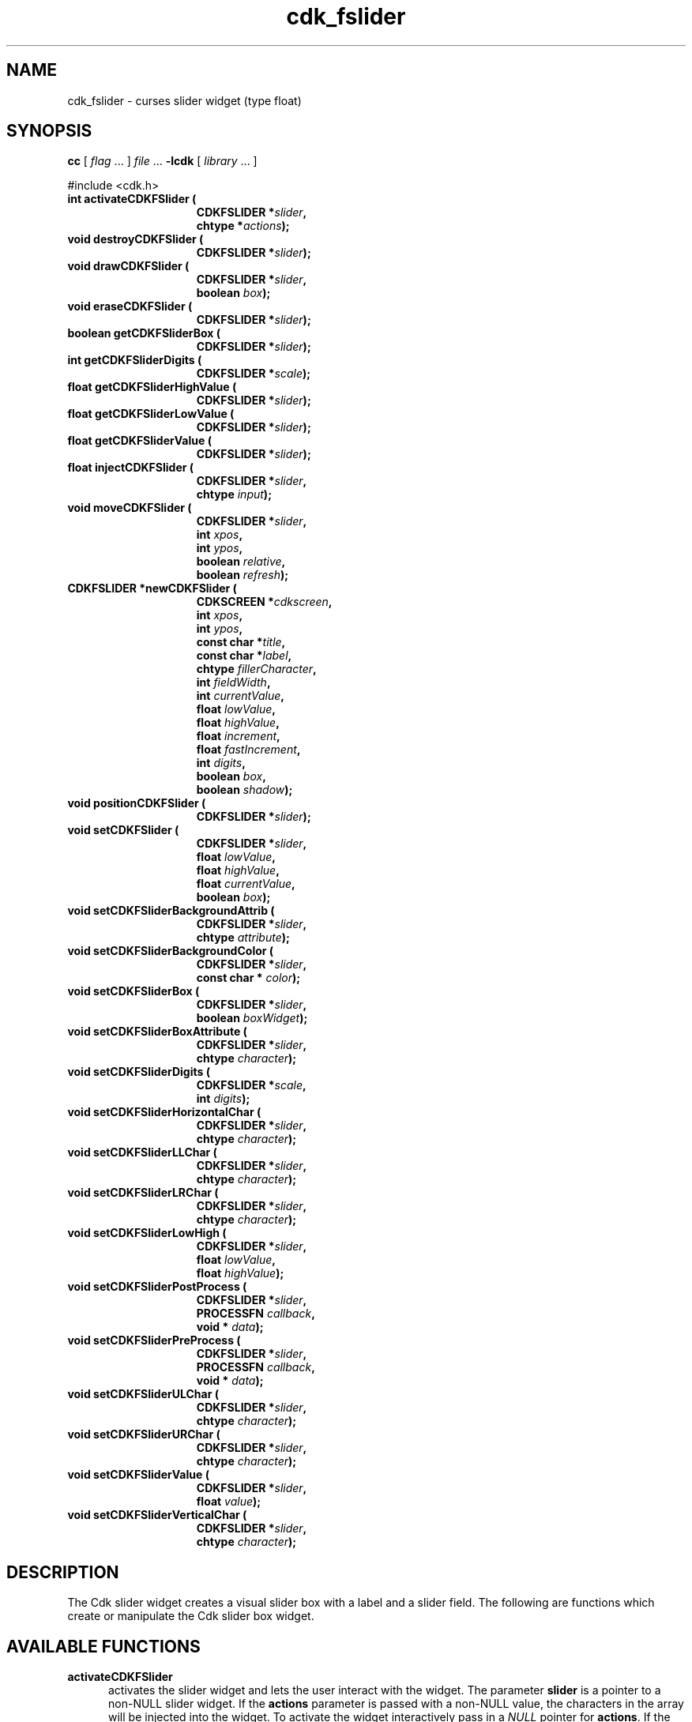 '\" t
.\" $Id: gen-slider.3,v 1.6 2012/03/22 08:39:04 tom Exp $"
.de XX
..
.TH cdk_fslider 3
.SH NAME
.XX activateCDKFSlider
.XX destroyCDKFSlider
.XX drawCDKFSlider
.XX eraseCDKFSlider
.XX getCDKFSliderBox
.XX getCDKFSliderDigits
.XX getCDKFSliderHighValue
.XX getCDKFSliderLowValue
.XX getCDKFSliderValue
.XX injectCDKFSlider
.XX moveCDKFSlider
.XX newCDKFSlider
.XX positionCDKFSlider
.XX setCDKFSlider
.XX setCDKFSliderBackgroundAttrib
.XX setCDKFSliderBackgroundColor
.XX setCDKFSliderBox
.XX setCDKFSliderBoxAttribute
.XX setCDKFSliderDigits
.XX setCDKFSliderHorizontalChar
.XX setCDKFSliderLLChar
.XX setCDKFSliderLRChar
.XX setCDKFSliderLowHigh
.XX setCDKFSliderPostProcess
.XX setCDKFSliderPreProcess
.XX setCDKFSliderULChar
.XX setCDKFSliderURChar
.XX setCDKFSliderValue
.XX setCDKFSliderVerticalChar
cdk_fslider \- curses slider widget (type float)
.SH SYNOPSIS
.LP
.B cc
.RI "[ " "flag" " \|.\|.\|. ] " "file" " \|.\|.\|."
.B \-lcdk
.RI "[ " "library" " \|.\|.\|. ]"
.LP
#include <cdk.h>
.nf
.TP 15
.B "int activateCDKFSlider ("
.BI "CDKFSLIDER *" "slider",
.BI "chtype *" "actions");
.TP 15
.B "void destroyCDKFSlider ("
.BI "CDKFSLIDER *" "slider");
.TP 15
.B "void drawCDKFSlider ("
.BI "CDKFSLIDER *" "slider",
.BI "boolean " "box");
.TP 15
.B "void eraseCDKFSlider ("
.BI "CDKFSLIDER *" "slider");
.TP 15
.B "boolean getCDKFSliderBox ("
.BI "CDKFSLIDER *" "slider");
.TP 15
.B "int getCDKFSliderDigits ("
.BI "CDKFSLIDER *" "scale");
.TP 15
.B "float getCDKFSliderHighValue ("
.BI "CDKFSLIDER *" "slider");
.TP 15
.B "float getCDKFSliderLowValue ("
.BI "CDKFSLIDER *" "slider");
.TP 15
.B "float getCDKFSliderValue ("
.BI "CDKFSLIDER *" "slider");
.TP 15
.B "float injectCDKFSlider ("
.BI "CDKFSLIDER *" "slider",
.BI "chtype " "input");
.TP 15
.B "void moveCDKFSlider ("
.BI "CDKFSLIDER *" "slider",
.BI "int " "xpos",
.BI "int " "ypos",
.BI "boolean " "relative",
.BI "boolean " "refresh");
.TP 15
.B "CDKFSLIDER *newCDKFSlider ("
.BI "CDKSCREEN *" "cdkscreen",
.BI "int " "xpos",
.BI "int " "ypos",
.BI "const char *" "title",
.BI "const char *" "label",
.BI "chtype " "fillerCharacter",
.BI "int " "fieldWidth",
.BI "int " "currentValue",
.BI "float " "lowValue",
.BI "float " "highValue",
.BI "float " "increment",
.BI "float " "fastIncrement",
.BI "int " "digits",
.BI "boolean " "box",
.BI "boolean " "shadow");
.TP 15
.B "void positionCDKFSlider ("
.BI "CDKFSLIDER *" "slider");
.TP 15
.B "void setCDKFSlider ("
.BI "CDKFSLIDER *" "slider",
.BI "float " "lowValue",
.BI "float " "highValue",
.BI "float " "currentValue",
.BI "boolean " "box");
.TP 15
.B "void setCDKFSliderBackgroundAttrib ("
.BI "CDKFSLIDER *" "slider",
.BI "chtype " "attribute");
.TP 15
.B "void setCDKFSliderBackgroundColor ("
.BI "CDKFSLIDER *" "slider",
.BI "const char * " "color");
.TP 15
.B "void setCDKFSliderBox ("
.BI "CDKFSLIDER *" "slider",
.BI "boolean " "boxWidget");
.TP 15
.B "void setCDKFSliderBoxAttribute ("
.BI "CDKFSLIDER *" "slider",
.BI "chtype " "character");
.TP 15
.B "void setCDKFSliderDigits ("
.BI "CDKFSLIDER *" "scale",
.BI "int " "digits");
.TP 15
.B "void setCDKFSliderHorizontalChar ("
.BI "CDKFSLIDER *" "slider",
.BI "chtype " "character");
.TP 15
.B "void setCDKFSliderLLChar ("
.BI "CDKFSLIDER *" "slider",
.BI "chtype " "character");
.TP 15
.B "void setCDKFSliderLRChar ("
.BI "CDKFSLIDER *" "slider",
.BI "chtype " "character");
.TP 15
.B "void setCDKFSliderLowHigh ("
.BI "CDKFSLIDER *" "slider",
.BI "float " "lowValue",
.BI "float " "highValue");
.TP 15
.B "void setCDKFSliderPostProcess ("
.BI "CDKFSLIDER *" "slider",
.BI "PROCESSFN " "callback",
.BI "void * " "data");
.TP 15
.B "void setCDKFSliderPreProcess ("
.BI "CDKFSLIDER *" "slider",
.BI "PROCESSFN " "callback",
.BI "void * " "data");
.TP 15
.B "void setCDKFSliderULChar ("
.BI "CDKFSLIDER *" "slider",
.BI "chtype " "character");
.TP 15
.B "void setCDKFSliderURChar ("
.BI "CDKFSLIDER *" "slider",
.BI "chtype " "character");
.TP 15
.B "void setCDKFSliderValue ("
.BI "CDKFSLIDER *" "slider",
.BI "float " "value");
.TP 15
.B "void setCDKFSliderVerticalChar ("
.BI "CDKFSLIDER *" "slider",
.BI "chtype " "character");
.fi
.SH DESCRIPTION
The Cdk slider widget creates a visual slider box with a label and a slider field.
The following are functions which create or manipulate the Cdk slider
box widget.
.SH AVAILABLE FUNCTIONS
.TP 5
.B activateCDKFSlider
activates the slider widget and lets the user interact with the widget.
The parameter \fBslider\fR is a pointer to a non-NULL slider widget.
If the \fBactions\fR parameter is passed with a non-NULL value, the characters
in the array will be injected into the widget.
To activate the widget
interactively pass in a \fINULL\fR pointer for \fBactions\fR.
If the character entered
into this widget is \fIRETURN\fR or \fITAB\fR then this function will return a
value from the low value to the high value.
It will also set the widget data \fIexitType\fR to \fIvNORMAL\fR.
If the character entered into this
widget was \fIESCAPE\fR then the widget returns
the unknownFloat value (see the cdk_objs.h header file).
The widget data \fIexitType\fR is set to \fIvESCAPE_HIT\fR.
.TP 5
.B destroyCDKFSlider
removes the widget from the screen and frees memory the object used.
.TP 5
.B drawCDKFSlider
draws the slider widget on the screen.
If the \fBbox\fR option is true, the widget is drawn with a box.
.TP 5
.B eraseCDKFSlider
removes the widget from the screen.
This does \fINOT\fR destroy the widget.
.TP 5
.B getCDKFSliderBox
returns true if the widget will be drawn with a box around it.
.TP 5
.B getCDKFSliderDigits
returns the number of digits shown after the decimal point for the box value.
.TP 5
.B getCDKFSliderHighValue
returns the high value of the slider widget.
.TP 5
.B getCDKFSliderLowValue
returns the low value of the slider widget.
.TP 5
.B getCDKFSliderValue
returns the current value of the widget.
.TP 5
.B injectCDKFSlider
injects a single character into the widget.
The parameter \fBslider\fR is a pointer to a non-NULL slider widget.
The parameter \fBcharacter\fR is the character to inject into the widget.
The return value and side-effect (setting the widget data \fIexitType\fP)
depend upon the injected character:
.RS
.TP
\fIRETURN\fP or \fITAB\fR
the function returns
a value ranging from the slider's low value to the slider's high value.
The widget data \fIexitType\fR is set to \fIvNORMAL\fR.
.TP
\fIESCAPE\fP
the function returns
the unknownFloat value (see the cdk_objs.h header file).
The widget data \fIexitType\fR is set to \fIvESCAPE_HIT\fR.
.TP
Otherwise
unless modified by preprocessing, postprocessing or key bindings,
the function returns
the unknownFloat value (see the cdk_objs.h header file).
The widget data \fIexitType\fR is set to \fIvEARLY_EXIT\fR.
.RE
.TP 5
.B moveCDKFSlider
moves the given widget to the given position.
The parameters \fBxpos\fR and \fBypos\fR are the new position of the widget.
The parameter \fBxpos\fR may be an integer or one of the pre-defined values
\fITOP\fR, \fIBOTTOM\fR, and \fICENTER\fR.
The parameter \fBypos\fR may be an integer or one of the pre-defined values \fILEFT\fR,
\fIRIGHT\fR, and \fICENTER\fR.
The parameter \fBrelative\fR states whether
the \fBxpos\fR/\fBypos\fR pair is a relative move or an absolute move.
For example, if \fBxpos\fR = 1 and \fBypos\fR = 2 and \fBrelative\fR = \fBTRUE\fR,
then the widget would move one row down and two columns right.
If the value of \fBrelative\fR was \fBFALSE\fR then the widget would move to the position (1,2).
Do not use the values \fITOP\fR, \fIBOTTOM\fR, \fILEFT\fR,
\fIRIGHT\fR, or \fICENTER\fR when \fBrelative\fR = \fITRUE\fR.
(weird things may happen).
The final parameter \fBrefresh\fR is a boolean value which
states whether the widget will get refreshed after the move.
.TP 5
.B newCDKFSlider
function creates a slider widget and returns a pointer to it..
Parameters:
.RS
.TP 5
\fBscreen\fR
is the screen you wish this widget to be placed in.
.TP 5
\fBxpos\fR
controls the placement of the object along the horizontal axis.
It may be an integer or one of the pre-defined values
\fILEFT\fR, \fIRIGHT\fR, and \fICENTER\fR.
.TP 5
\fBypos\fR
controls the placement of the object along the vertical axis.
It may be an integer or one of the pre-defined values
\fITOP\fR, \fIBOTTOM\fR, and \fICENTER\fR.
.TP 5
\fBtitle\fR
is the string to display at the top of the widget.
The title can be more than one line; just provide a carriage return
character at the line break.
.TP 5
\fBlabel\fR
is the string to display in the label of the slider field.
.TP 5
\fBfillerCharacter\fR
is the character to be used to draw the slider bar in the field.
.TP 5
\fBfieldWidth\fR
controls the width of the widget.
If you provide a value
of zero the widget will be created with the full width of the screen.
If you provide a negative value, the widget will be created the full width
minus the value provided.
.TP 5
\fBcurrentValue\fR
is the value of the slider field when the widget is activated.
.TP 5
\fBlowValue\fR and
.TP 5
\fBhighValue\fR
are the low and high values of the widget respectively.
.TP 5
\fBincrement\fR
is the regular increment value
.TP 5
\fBfastIncrement\fR
is the accelerated increment value.
.TP 5
\fBbox\fR
is true if the widget should be drawn with a box around it.
.TP 5
\fBshadow\fR
turns the shadow on or off around this widget.
.RE
.IP
If the widget could not be created then a \fINULL\fR pointer is returned.
.TP 5
.B positionCDKFSlider
allows the user to move the widget around the screen via the cursor/keypad keys.
See \fBcdk_position (3)\fR for key bindings.
.TP 5
.B setCDKFSlider
lets the programmer modify certain elements of an existing slider widget.
The parameter names correspond to the same parameter
names listed in the \fInewCDKFSlider\fR function.
.TP 5
.B setCDKFSliderBackgroundAttrib
sets the background attribute of the widget.
The parameter \fBattribute\fR is a curses attribute, e.g., A_BOLD.
.TP 5
.B setCDKFSliderBackgroundColor
sets the background color of the widget.
The parameter \fBcolor\fR is in the format of the Cdk format strings.
See \fBcdk_display (3)\fR.
.TP 5
.B setCDKFSliderBox
sets whether the widget will be drawn with a box around it.
.TP 5
.B setCDKFSliderBoxAttribute
function sets the attribute of the box.
.TP 5
.B setCDKFSliderDigits
sets the number of digits shown after the decimal point for the box value.
.TP 5
.B setCDKFSliderHorizontalChar
sets the horizontal drawing character for the box to the given character.
.TP 5
.B setCDKFSliderLLChar
sets the lower left hand corner of the widget's box to the given character.
.TP 5
.B setCDKFSliderLRChar
sets the lower right hand corner of the widget's box to the given character.
.TP 5
.B setCDKFSliderLowHigh
sets the low and high values of the widget.
.TP 5
.B setCDKFSliderPostProcess
allows the user to have the widget call a function after the
key has been applied to the widget.
The parameter \fBfunction\fR is the callback function.
The parameter \fBdata\fR points to data passed to the callback function.
To learn more about post-processing see \fIcdk_process (3)\fR.
.TP 5
.B setCDKFSliderPreProcess
allows the user to have the widget call a function after a key
is hit and before the key is applied to the widget.
The parameter \fBfunction\fR is the callback function.
The parameter \fBdata\fR points to data passed to the callback function.
To learn more about pre-processing see \fIcdk_process (3)\fR.
.TP 5
.B setCDKFSliderULChar
sets the upper left hand corner of the widget's box to the given character.
.TP 5
.B setCDKFSliderURChar
sets the upper right hand corner of the widget's box to the given character.
.TP 5
.B setCDKFSliderValue
sets the current value of the widget.
.TP 5
.B setCDKFSliderVerticalChar
sets the vertical drawing character for the box to the given character.
.SH KEY BINDINGS
When the widget is activated there are several default key bindings which will
help the user enter or manipulate the information quickly.
The following table
outlines the keys and their actions for this widget.
.LP
.TS
center tab(/) box;
l l
l l
lw15 lw50 .
\fBKey/Action\fR
=
Down Arrow/T{
Decrements the field by the normal decrement value.
T}
Up Arrow/T{
Increments the field by the normal increment value.
T}
u/T{
Increments the field by the normal increment value.
T}
Prev Page/T{
Decrements the field by the accelerated decrement value.
T}
U/T{
Decrements the field by the accelerated decrement value.
T}
Ctrl-B/T{
Decrements the field by the accelerated decrement value.
T}
Next Page/T{
Increments the field by the accelerated increment value.
T}
D/T{
Increments the field by the accelerated increment value.
T}
Ctrl-F/T{
Increments the field by the accelerated increment value.
T}
Home/Sets the value to the low value.
g/Sets the value to the low value.
End/Sets the value to the high value.
G/Sets the value to the high value.
$/Sets the value to the high value.
Return/T{
Exits the widget and returns the
current value.
This also sets the widget data \fIexitType\fR to \fIvNORMAL\fR.
T}
Tab/T{
Exits the widget and returns the current value.
This also sets the widget data \fIexitType\fR to \fIvNORMAL\fR.
T}
Escape/T{
Exits the widget and returns
the unknownFloat value (see the cdk_objs.h header file).
This also sets the widget data \fIexitType\fR to \fIvESCAPE_HIT\fR.
T}
Ctrl-R/Refreshes the screen.
.TE
.LP
If the cursor is not pointing to the field's value, the following
key bindings apply.  You may use the left/right arrows to move the
cursor onto the field's value and modify it by typing characters to
replace the digits and sign.
.TS
center tab(/) box;
l l
l l
lw15 lw50 .
\fBKey/Action\fR
=
Left Arrow/T{
Decrements the scale by the normal value.
T}
Right Arrow/Increments the scale by the normal value.
=
d/Decrements the scale by the normal value.
D/Increments the scale by the accelerated value.
-/Decrements the scale by the normal value.
+/Increments the scale by the normal value.
0/Sets the scale to the low value.
.TE
.SH SEE ALSO
.BR cdk (3),
.BR cdk_binding (3),
.BR cdk_display (3),
.BR cdk_position (3),
.BR cdk_screen (3)
